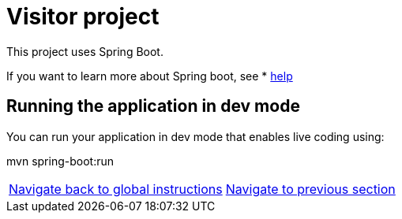 = Visitor project

:home: https://github.com/IBM

This project uses Spring Boot.

If you want to learn more about Spring boot, see * <<HELP.adoc#, help>>


== Running the application in dev mode
You can run your application in dev mode that enables live coding using:

mvn spring-boot:run


|===
|{home}/helm-openshift-workshop[Navigate back to global instructions] | {home}/visitor[Navigate to previous section]
|===
